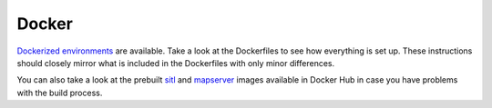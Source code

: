 Docker
____________________________________________________
`Dockerized environments <https://github.com/hmakelin/gisnav-docker>`_ are available. Take a look at the
Dockerfiles to see how everything is set up. These instructions should closely mirror what is included in the
Dockerfiles with only minor differences.

You can also take a look at the prebuilt `sitl <https://hub.docker.com/r/hmakelin/gisnav-sitl>`_ and `mapserver
<https://hub.docker.com/r/hmakelin/gisnav-mapserver>`_ images available in Docker Hub in case you have problems with
the build process.
